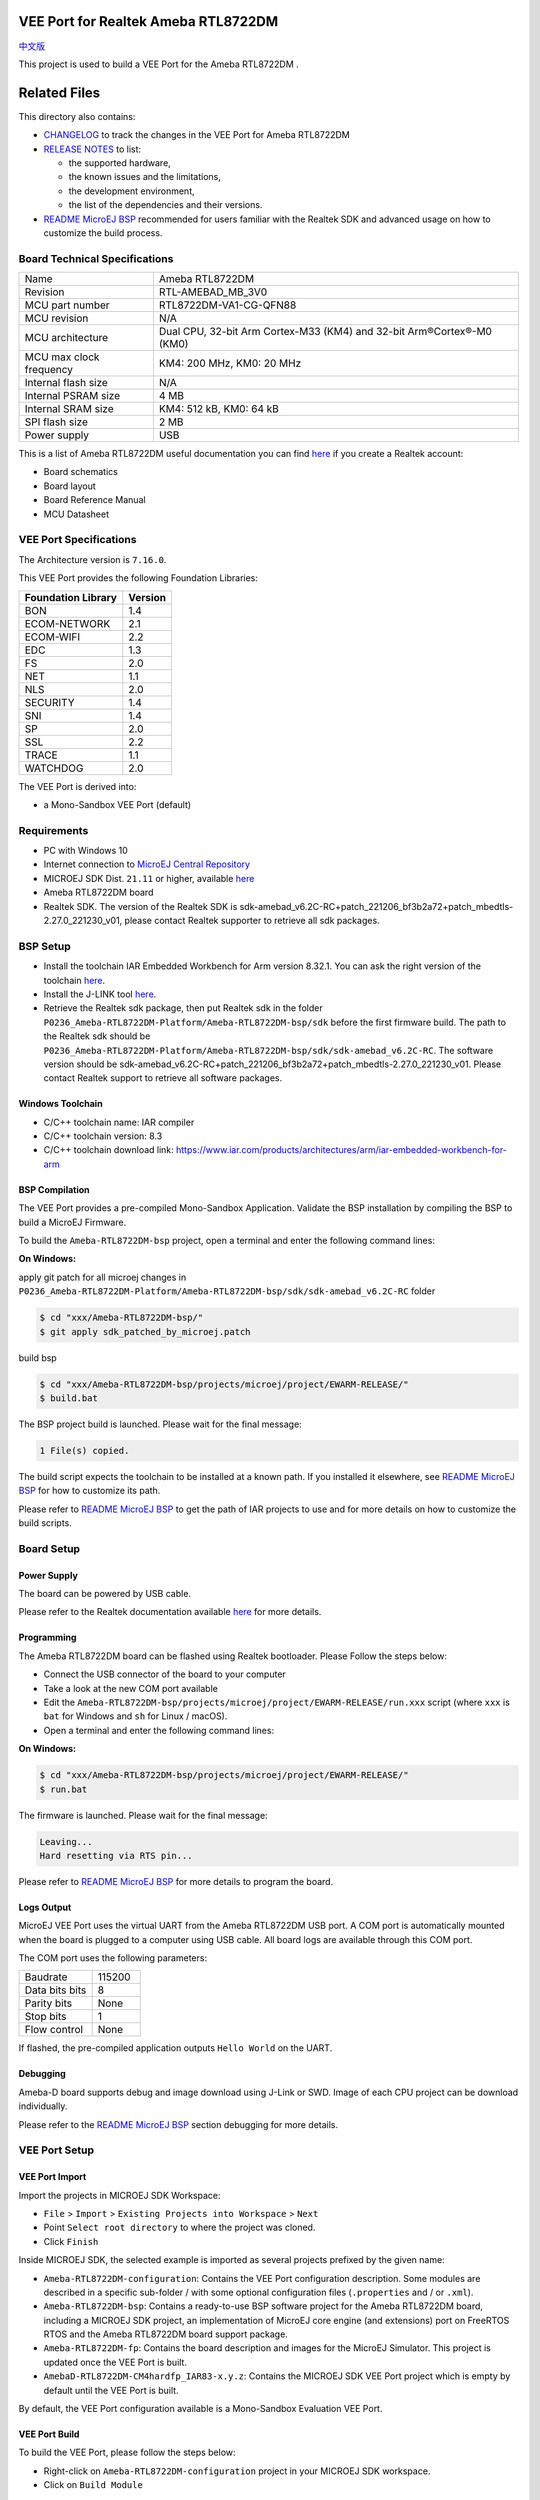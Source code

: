 .. Copyright 2020-2023 MicroEJ Corp. All rights reserved._
.. Use of this source code is governed by a BSD-style license that can be found with this software.

.. |BOARD_NAME| replace:: Ameba RTL8722DM
.. |BOARD_REVISION| replace:: RTL-AMEBAD_MB_3V0
.. |VEEPORT_VER| replace:: 1.0.2
.. |RCP| replace:: MICROEJ SDK
.. |VEEPORT| replace:: VEE Port
.. |VEEPORTS| replace:: VEE Ports
.. |SIM| replace:: MicroEJ Simulator
.. |ARCH| replace:: MicroEJ Architecture
.. |CIDE| replace:: MICROEJ SDK
.. |RTOS| replace:: FreeRTOS RTOS
.. |MANUFACTURER| replace:: Realtek
.. |MANUFACTURER_SDK_VER| replace:: sdk-amebad_v6.2C-RC+patch_221206_bf3b2a72+patch_mbedtls-2.27.0_221230_v01
.. |TOOLCHAIN| replace:: IAR Embedded Workbench for Arm
.. |TOOLCHAIN_VER| replace:: 8.32.1

.. _中文版: ./docs/zn_CH/README_CN.rst
.. _README MicroEJ BSP: ./Ameba-RTL8722DM-bsp/README.rst
.. _RELEASE NOTES: ./RELEASE_NOTES.rst
.. _CHANGELOG: ./CHANGELOG.rst

.. image:: https://shields.microej.com/endpoint?url=https://repository.microej.com/packages/badges/sdk_5.6.json
   :alt: sdk_5.6 badge
   :align: left

.. image:: https://shields.microej.com/endpoint?url=https://repository.microej.com/packages/badges/arch_7.16.json
   :alt: arch_7.16 badge
   :align: left

==========================================
|VEEPORT| for |MANUFACTURER| |BOARD_NAME|
==========================================

`中文版`_

This project is used to build a  |VEEPORT| for the |BOARD_NAME| .

.. image:: ./images/realtek-Ameba_RTL8722DM_board-HR.jpg
  :align: center
  :scale: 50
  :width: 1024px
  :height: 938px


=============
Related Files
=============

This directory also contains:

* `CHANGELOG`_ to track the changes in the |VEEPORT| for |BOARD_NAME| 
* `RELEASE NOTES`_ to list:

  - the supported hardware,
  - the known issues and the limitations,
  - the development environment,
  - the list of the dependencies and their versions.

* `README MicroEJ BSP`_ recommended for users familiar with the
  |MANUFACTURER| SDK and advanced usage on how to customize the build
  process.


Board Technical Specifications
==============================
  
.. list-table::
  
  * - Name
    - |BOARD_NAME|
  * - Revision
    - |BOARD_REVISION|
  * - MCU part number
    - RTL8722DM-VA1-CG-QFN88
  * - MCU revision
    - N/A
  * - MCU architecture
    - Dual CPU, 32-bit Arm Cortex-M33 (KM4) and 32-bit Arm®Cortex®-M0 (KM0)
  * - MCU max clock frequency
    - KM4: 200 MHz, KM0: 20 MHz
  * - Internal flash size
    - N/A
  * - Internal PSRAM size
    - 4 MB
  * - Internal SRAM size
    - KM4: 512 kB, KM0: 64 kB
  * - SPI flash size
    - 2 MB
  * - Power supply
    - USB

This is a list of |BOARD_NAME| useful documentation you can find `here <https://www.amebaiot.com/en/amebad/>`__ if you create a Realtek account:

- Board schematics
- Board layout 
- Board Reference Manual 
- MCU Datasheet

|VEEPORT| Specifications
========================

The Architecture version is ``7.16.0``.

This |VEEPORT| provides the following Foundation Libraries:

.. list-table::
   :header-rows: 1

   * - Foundation Library
     - Version
   * - BON
     - 1.4
   * - ECOM-NETWORK
     - 2.1
   * - ECOM-WIFI
     - 2.2
   * - EDC
     - 1.3
   * - FS
     - 2.0
   * - NET
     - 1.1
   * - NLS
     - 2.0 
   * - SECURITY
     - 1.4
   * - SNI
     - 1.4
   * - SP
     - 2.0  
   * - SSL
     - 2.2
   * - TRACE
     - 1.1
   * - WATCHDOG 
     - 2.0 

The |VEEPORT| is derived into:

- a Mono-Sandbox |VEEPORT| (default)

Requirements
============

- PC with Windows 10 
- Internet connection to `MicroEJ Central Repository <https://developer.microej.com/central-repository/>`_
- |RCP| Dist. ``21.11`` or higher, available `here <https://developer.microej.com/microej-sdk-software-development-kit/>`_
- |BOARD_NAME| board
- |MANUFACTURER| SDK. The version of the |MANUFACTURER| SDK is |MANUFACTURER_SDK_VER|, please contact Realtek supporter to retrieve all sdk packages.


BSP Setup
=========

- Install the toolchain |TOOLCHAIN| version |TOOLCHAIN_VER|. 
  You can ask the right version of the toolchain `here <https://www.iar.com/products/architectures/arm/iar-embedded-workbench-for-arm/>`__.
- Install the J-LINK tool `here <https://www.segger.com/downloads/jlink/>`__.
- Retrieve the Realtek sdk package, then put Realtek sdk in the folder ``P0236_Ameba-RTL8722DM-Platform/Ameba-RTL8722DM-bsp/sdk`` before the first firmware build.
  The path to the Realtek sdk should be ``P0236_Ameba-RTL8722DM-Platform/Ameba-RTL8722DM-bsp/sdk/sdk-amebad_v6.2C-RC``.
  The software version should be |MANUFACTURER_SDK_VER|. Please contact Realtek support to retrieve all software packages.


Windows Toolchain
-----------------

- C/C++ toolchain name: IAR compiler
- C/C++ toolchain version: 8.3
- C/C++ toolchain download link: https://www.iar.com/products/architectures/arm/iar-embedded-workbench-for-arm


BSP Compilation
---------------

The |VEEPORT| provides a pre-compiled Mono-Sandbox Application.
Validate the BSP installation by compiling the BSP to build a MicroEJ
Firmware.

To build the ``Ameba-RTL8722DM-bsp`` project, open a
terminal and enter the following command lines:

**On Windows:**

apply git patch for all microej changes in ``P0236_Ameba-RTL8722DM-Platform/Ameba-RTL8722DM-bsp/sdk/sdk-amebad_v6.2C-RC`` folder

.. code-block:: sh

      $ cd "xxx/Ameba-RTL8722DM-bsp/"
      $ git apply sdk_patched_by_microej.patch
      
build bsp

.. code-block:: sh

      $ cd "xxx/Ameba-RTL8722DM-bsp/projects/microej/project/EWARM-RELEASE/"
      $ build.bat 

The BSP project build is launched. Please wait for the final message:

.. code-block::

      1 File(s) copied.

The build script expects the toolchain to be installed at a known
path.  If you installed it elsewhere, see `README MicroEJ BSP`_ for
how to customize its path.

Please refer to `README MicroEJ BSP`_ to get the path of IAR projects to use and for more details on how to
customize the build scripts.

Board Setup
===========

Power Supply
------------

The board can be powered by USB cable.

Please refer to the |MANUFACTURER| documentation available `here
<https://www.amebaiot.com/en/amebad/>`__
for more details.


Programming
-----------

The |BOARD_NAME| board can be flashed using |MANUFACTURER|
bootloader. Please Follow the steps below:

- Connect the USB connector of the board to your computer
- Take a look at the new COM port available
- Edit the
  ``Ameba-RTL8722DM-bsp/projects/microej/project/EWARM-RELEASE/run.xxx``
  script (where ``xxx`` is ``bat`` for Windows and ``sh`` for Linux /
  macOS).

- Open a terminal and enter the following command lines:

**On Windows:**

.. code-block:: sh

      $ cd "xxx/Ameba-RTL8722DM-bsp/projects/microej/project/EWARM-RELEASE/"
      $ run.bat 

The firmware is launched. Please wait for the final message:

.. code-block::

      Leaving...
      Hard resetting via RTS pin...

Please refer to `README MicroEJ BSP`_ for more details to program the board.

Logs Output
-----------

MicroEJ |VEEPORT| uses the virtual UART from the |BOARD_NAME|
USB port.  A COM port is automatically mounted when the board is
plugged to a computer using USB cable.  All board logs are available
through this COM port.

The COM port uses the following parameters:

.. list-table::
   :widths: 3 2

   * - Baudrate
     - 115200
   * - Data bits bits
     - 8
   * - Parity bits
     - None
   * - Stop bits
     - 1
   * - Flow control
     - None

If flashed, the pre-compiled application outputs ``Hello World`` on
the UART.


Debugging
---------

Ameba-D board supports debug and image download using J-Link or SWD. Image of each CPU project can be download individually. 

Please refer to the `README MicroEJ BSP`_ section debugging for more
details.


|VEEPORT| Setup
================

|VEEPORT| Import
-----------------

Import the projects in |RCP| Workspace:

- ``File`` > ``Import`` > ``Existing Projects into Workspace`` >
  ``Next``
- Point ``Select root directory`` to where the project was cloned.
- Click ``Finish``

Inside |RCP|, the selected example is imported as several projects
prefixed by the given name:

- ``Ameba-RTL8722DM-configuration``: Contains the
  |VEEPORT| configuration description. Some modules are described in a
  specific sub-folder / with some optional configuration files
  (``.properties`` and / or ``.xml``).

- ``Ameba-RTL8722DM-bsp``: Contains a ready-to-use BSP
  software project for the |BOARD_NAME| board, including a
  |CIDE| project, an implementation of MicroEJ core engine (and
  extensions) port on |RTOS| and the |BOARD_NAME| board
  support package.

- ``Ameba-RTL8722DM-fp``: Contains the board description
  and images for the |SIM|. This project is updated once the |VEEPORT|
  is built.

- ``AmebaD-RTL8722DM-CM4hardfp_IAR83-x.y.z``:
  Contains the |RCP| |VEEPORT| project which is empty by default until
  the |VEEPORT| is built.

By default, the |VEEPORT| configuration available is a Mono-Sandbox Evaluation
|VEEPORT|.  


|VEEPORT| Build
----------------

To build the |VEEPORT|, please follow the steps below:

- Right-click on ``Ameba-RTL8722DM-configuration``
  project in your |RCP| workspace.
- Click on ``Build Module``

The build starts.  This step may take several minutes.  The first
time, the |VEEPORT| build requires to download modules that are
available on the MicroEJ Central Repository.  You can see the progress
of the build steps in the MicroEJ console.

Please wait for the final message:

.. code-block::

                          BUILD SUCCESSFUL

At the end of the execution the |VEEPORT| is fully built for the
|BOARD_NAME| board and is ready to be linked into the |CIDE|
project.


The |VEEPORT| project should be refreshed with no error in the |RCP|
``AmebaD-RTL8722DM-CM4hardfp_IAR83-x.y.z``.

Please refer to
https://docs.microej.com/en/latest/ApplicationDeveloperGuide/standaloneApplication.html
for more information on how to build a MicroEJ Standalone Application.

An evaluation license is needed for building an application. Please refer to
https://docs.microej.com/en/latest/overview/licenses.html#evaluation-license
for information on how to acquire and activate a license.


Testsuite Configuration
=======================

Important, you need to update your MICROEJ SDK to the Dist. 21.11 in order to be able
to launch validation testsuites.

The first step is to import in your workspace a testsuite runner project located in the folder ``Ameba-RTL8722DM-validation/``.

To run a Testsuite on the |BOARD_NAME| board the standard output must
be redirected to a dedicated UART.  The property
``microej.testsuite.properties.debug.traces.uart`` must be set in the
``config.properties`` of the testsuite.

Hence, the board needs to be connected on your laptop with J-link to flash
the board and with the USB serial UART to retrieve traces. 
Then, you need to create a tool configuration for Serial-to-Socket Transmitter.
This will allow the testsuite engine to retrieve traces from the UART. 
To do this:

1. go to ``Run > Run Configuration``
2. right click on ``MicroEJ Tool`` and select ``New configuration``.
3. In target field, select the right |VEEPORT|
4. In Execution box select ``Serial-to-Socket Transmitter`` in ``Settings``
5. Then, go in Configuration Tab and configure Port, Baudrate according the board's UART and server Port to 5555.
6. Click on Apply and Run. Be sure that your software to read serial traces like ``Putty`` is closed.

More information on Serial To Socket Transmitter can be found here:
https://docs.microej.com/en/latest/ApplicationDeveloperGuide/serialToSocketTransmitter.html

In ``config.properties``, the property ``target.platform.dir`` must be
set to the absolute path to the |VEEPORT|.  For example
``target.platform.dir=C:/P0236_Ameba-RTL8722DM-Platform/AmebaD-RTL8722DM-CM4hardfp_IAR83-x.y.z/source``.

If you have long paths issues, it is possible to configure the target folder path in the ``module.ivy`` of each testsuite runner project.
Uncomment the build property line ``<!--ea:property name="target" value="<short_path>"/-->`` with a short path in the field ``value``.

Once everything is setup, in ``Package explorer``, right click on the java testsuite runner project and ``Build module``. Thus, the testsuite should be launched.
You can find the testsuite report in html in the folder ``target~/test/html/test/``.


Testsuite CORE
--------------

A testsuite runner project with specific ``config\.properties`` and ``microej-testsuite-common.properties``
is provided in
``Ameba-RTL8722DM-validation/tests/java-testsuite-runner-core/``.

Testsuite FS
------------

A testsuite runner project with specific ``config\.properties`` and ``microej-testsuite-common.properties``
is provided in
``Ameba-RTL8722DM-validation/tests/java-testsuite-runner-fs/``.

Testsuite NET
-------------

A testsuite runner project with specific ``config\.properties`` and ``microej-testsuite-common.properties``
is provided in
``Ameba-RTL8722DM-validation/tests/java-testsuite-runner-net/``.

Testsuite Ecom-Network-Wifi
---------------------------

A testsuite runner project with specific ``config\.properties`` and ``microej-testsuite-common.properties``
is provided in
``Ameba-RTL8722DM-validation/tests/java-testsuite-runner-ecom-network-wifi/``.

Testsuite Ecom-Wifi
-------------------

A testsuite runner project with specific ``config\.properties`` and ``microej-testsuite-common.properties``
is provided in
``Ameba-RTL8722DM-validation/tests/java-testsuite-runner-ecom-wifi/``.

Testsuite SSL
-------------

A testsuite runner project with specific ``config\.properties`` and ``microej-testsuite-common.properties``
is provided in
``Ameba-RTL8722DM-validation/tests/java-testsuite-runner-ssl/``.

Testsuite Security
-----------------------

A testsuite runner project with specific ``config\.properties`` and ``microej-testsuite-common.properties``
is provided in
``Ameba-RTL8722DM-validation/tests/java-testsuite-runner-security/``.


Testsuite WatchdogTimer
-----------------------

A testsuite runner project with specific ``config\.properties`` and ``microej-testsuite-common.properties``
is provided in
``Ameba-RTL8722DM-validation/tests/java-testsuite-runner-watchdog-timer/``.



Troubleshooting
===============

If the build fails with the error message ``The project cannot be overwritten`` :
---------------------------------------------------------------------------------

* Close your MicroEJ SDK
* Go to your workspace directory and delete the project folder ``AmebaD-RTL8722DM-CM4hardfp_IAR83-x.y.z``
* Start your MicroEJ SDK and try the build again

Please refer to the same section name in ``/Ameba-RTL8722DM-bsp/README.rst`` file.


